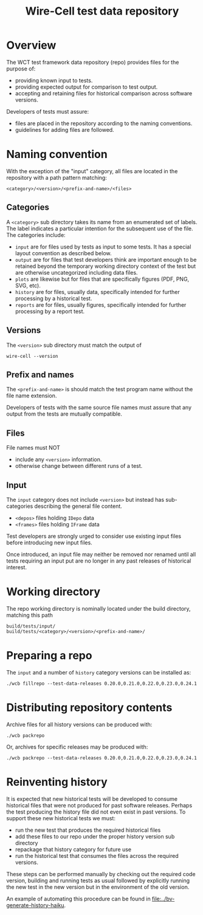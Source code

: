 #+title: Wire-Cell test data repository

* Overview

The WCT test framework data repository (repo) provides files for the purpose of:
- providing known input to tests.
- providing expected output for comparison to test output.
- accepting and retaining files for historical comparison across software versions.

Developers of tests must assure:

- files are placed in the repository according to the naming conventions.
- guidelines for adding files are followed.

* Naming convention

With the exception of the "input" category, all files are located in the repository with a path pattern matching:
#+begin_example
<category>/<version>/<prefix-and-name>/<files>
#+end_example

** Categories

A ~<category>~ sub directory takes its name from an enumerated set of labels.  The label indicates a particular intention for the subsequent use of the file.  The categories include:

- ~input~ are for files used by tests as input to some tests.  It has a special layout convention as described below.
- ~output~ are for files that test developers think are important enough to be retained beyond the temporary working directory context of the test but are otherwise uncategorized including data files.
- ~plots~ are likewise but for files that are specifically figures (PDF, PNG, SVG, etc).
- ~history~ are for files, usually data, specifically intended for further processing by a historical test.
- ~reports~ are for files, usually figures, specifically intended for further processing by a report test.

** Versions

The ~<version>~ sub directory must match the output of
#+begin_example
wire-cell --version
#+end_example

** Prefix and names

The ~<prefix-and-name>~ is should match the test program name without the file name extension.

Developers of tests with the same source file names must assure that any output from the tests are mutually compatible.

** Files

File names must NOT
- include any ~<version>~ information.
- otherwise change between different runs of a test.

** Input

The ~input~ category does not include ~<version>~ but instead has sub-categories describing the general file content.

- ~<depos>~ files holding ~IDepo~ data
- ~<frames>~ files holding ~IFrame~ data

Test developers are strongly urged to consider use existing input files before introducing new input files.

Once introduced, an input file may neither be removed nor renamed until all tests requiring an input put are no longer in any past releases of historical interest.


* Working directory

The repo working directory is nominally located under the build directory, matching this path

#+begin_example
build/tests/input/
build/tests/<category>/<version>/<prefix-and-name>/
#+end_example

* Preparing a repo

The ~input~ and a number of ~history~ category versions can be installed as:

#+begin_example
./wcb fillrepo --test-data-releases 0.20.0,0.21.0,0.22.0,0.23.0,0.24.1
#+end_example

* Distributing repository contents

Archive files for all history versions can be produced with:

#+begin_example
./wcb packrepo
#+end_example

Or, archives for specific releases may be produced with:

#+begin_example
./wcb packrepo --test-data-releases 0.20.0,0.21.0,0.22.0,0.23.0,0.24.1
#+end_example

* Reinventing history

It is expected that new historical tests will be developed to consume historical files that were not produced for past software releases.  Perhaps the test producing the history file did not even exist in past versions.  To support these new historical tests we must:

- run the new test that produces the required historical files
- add these files to our repo under the proper history version sub directory
- repackage that history category for future use
- run the historical test that consumes the files across the required versions.

These steps can be performed manually by checking out the required code version, building and running tests as usual followed by explicitly running the new test in the new version but in the environment of the old version.

An example of automating this procedure can be found in [[file:../bv-generate-history-haiku]].
